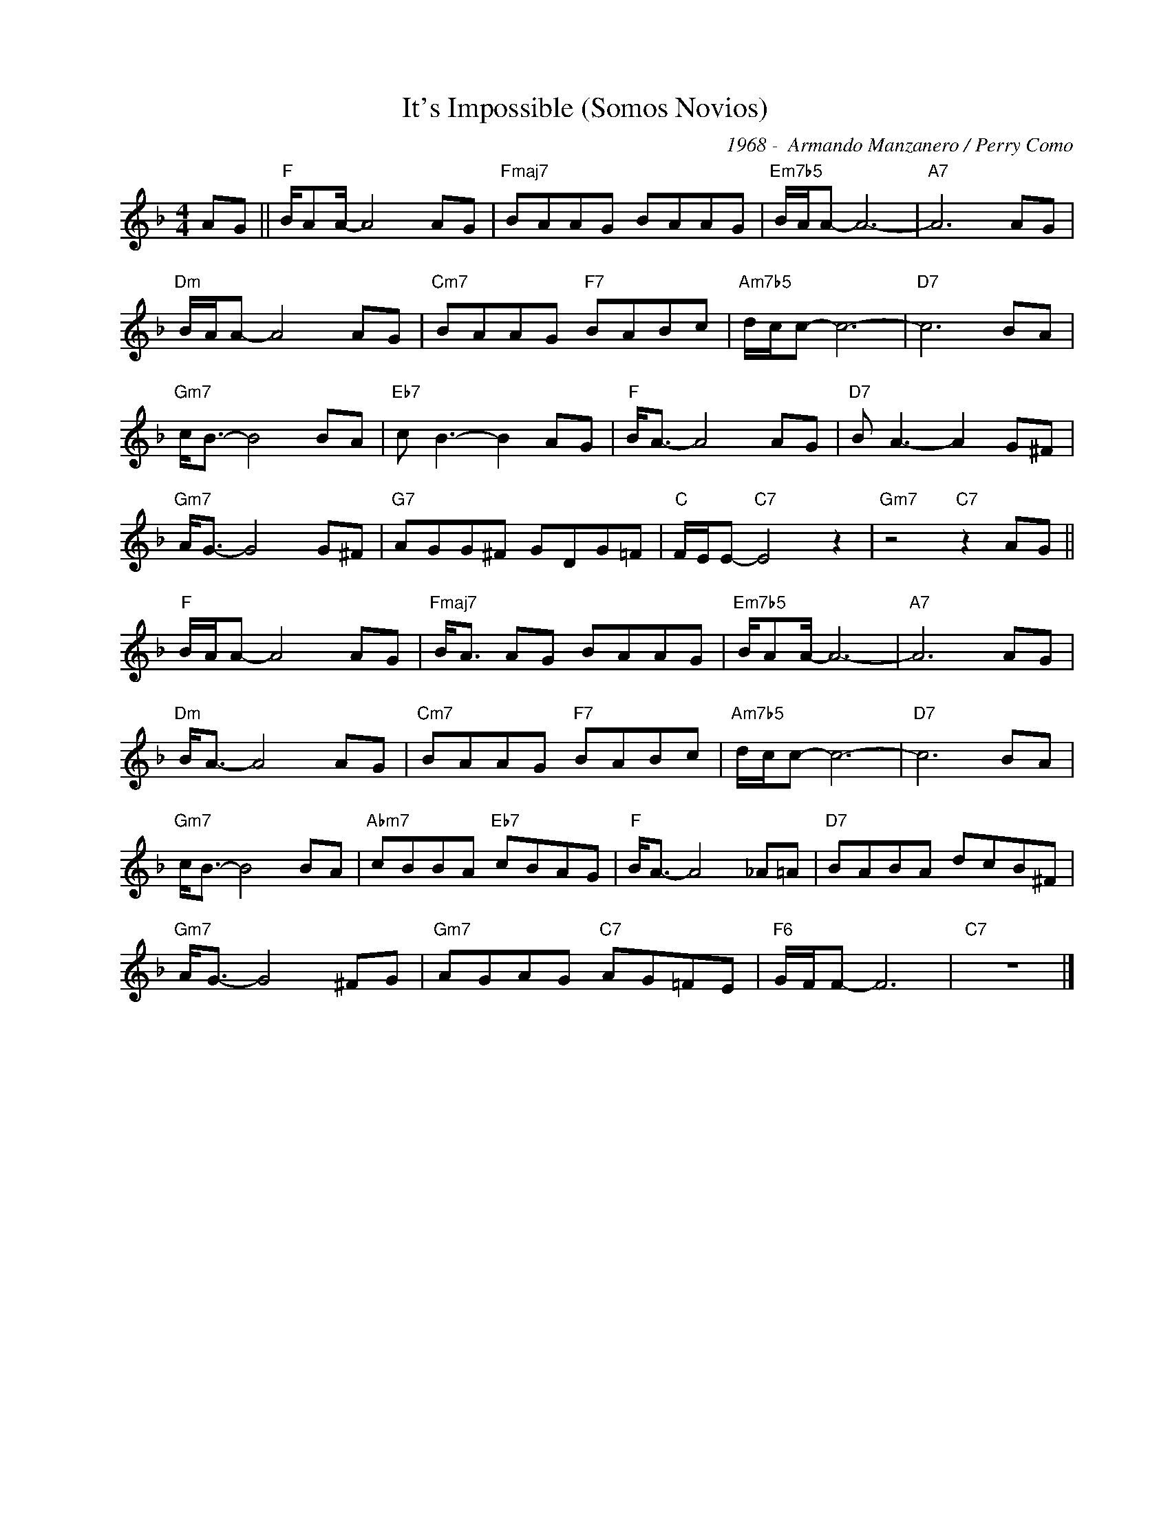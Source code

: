 X:1
T:It's Impossible (Somos Novios)
C:1968 -  Armando Manzanero / Perry Como
Z:www.realbook.site
L:1/8
M:4/4
I:linebreak $
K:F
V:1 treble nm=" " snm=" "
V:1
 AG ||"F" B/AA/- A4 AG |"Fmaj7" BAAG BAAG |"Em7b5" B/A/A- A6- |"A7" A6 AG |$"Dm" B/A/A- A4 AG | %6
"Cm7" BAAG"F7" BABc |"Am7b5" d/c/c- c6- |"D7" c6 BA |$"Gm7" c<B- B4 BA |"Eb7" c B3- B2 AG | %11
"F" B<A- A4 AG |"D7" B A3- A2 G^F |$"Gm7" A<G- G4 G^F |"G7" AGG^F GDG=F |"C" F/E/E-"C7" E4 z2 | %16
"Gm7" z4"C7" z2 AG ||$"F" B/A/A- A4 AG |"Fmaj7" B<A AG BAAG |"Em7b5" B/AA/- A6- |"A7" A6 AG |$ %21
"Dm" B<A- A4 AG |"Cm7" BAAG"F7" BABc |"Am7b5" d/c/c- c6- |"D7" c6 BA |$"Gm7" c<B- B4 BA | %26
"Abm7" cBBA"Eb7" cBAG |"F" B<A- A4 _A=A |"D7" BABA dcB^F |$"Gm7" A<G- G4 ^FG | %30
"Gm7" AGAG"C7" AG=FE |"F6" G/F/F- F6 |"C7" z8 |] %33

